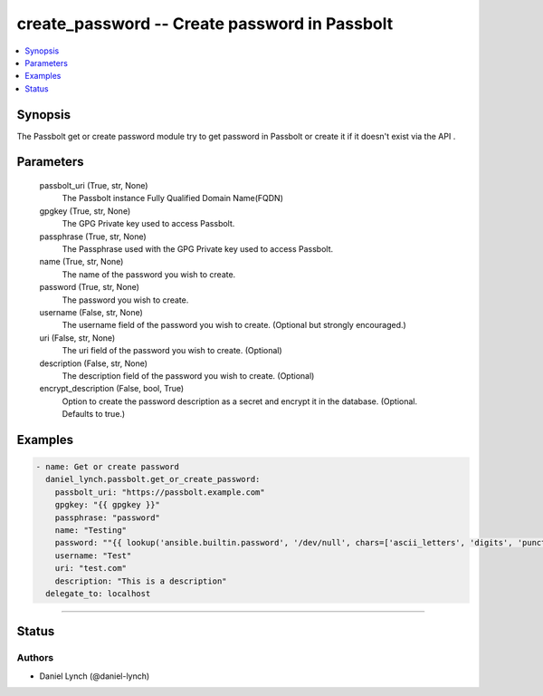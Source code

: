 .. _get_or_create_password_module:


create_password -- Create password in Passbolt
==============================================

.. contents::
   :local:
   :depth: 1


Synopsis
--------

The Passbolt get or create password module try to get password in Passbolt or create it if it doesn't exist  via the API .






Parameters
----------

  passbolt_uri (True, str, None)
    The Passbolt instance Fully Qualified Domain Name(FQDN)


  gpgkey (True, str, None)
    The GPG Private key used to access Passbolt.


  passphrase (True, str, None)
    The Passphrase used with the GPG Private key used to access Passbolt.


  name (True, str, None)
    The name of the password you wish to create.


  password (True, str, None)
    The password you wish to create.


  username (False, str, None)
    The username field of the password you wish to create. (Optional but strongly encouraged.)


  uri (False, str, None)
    The uri field of the password you wish to create. (Optional)


  description (False, str, None)
    The description field of the password you wish to create. (Optional)


  encrypt_description (False, bool, True)
    Option to create the password description as a secret and encrypt it in the database. (Optional. Defaults to true.)









Examples
--------

.. code-block:: yaml+jinja

    
    - name: Get or create password
      daniel_lynch.passbolt.get_or_create_password:
        passbolt_uri: "https://passbolt.example.com"
        gpgkey: "{{ gpgkey }}"
        passphrase: "password"
        name: "Testing"
        password: ""{{ lookup('ansible.builtin.password', '/dev/null', chars=['ascii_letters', 'digits', 'punctuation']) }}""
        username: "Test"
        uri: "test.com"
        description: "This is a description"
      delegate_to: localhost


"""""""""


Status
------





Authors
~~~~~~~

- Daniel Lynch (@daniel-lynch)

